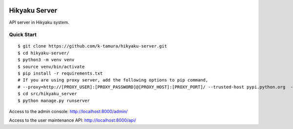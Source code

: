  .. image:: https://img.shields.io/badge/License-MIT-yellow.svg?style=flat
    :target: https://opensource.org/licenses/MIT
    :alt: License

Hikyaku Server
================

API server in Hikyaku system.

Quick Start
--------------------

::

    $ git clone https://github.com/k-tamura/hikyaku-server.git
    $ cd hikyaku-server/
    $ python3 -m venv venv
    $ source venv/bin/activate
    $ pip install -r requirements.txt
    # If you are using proxy server, add the following options to pip command,
    # --proxy=http://[PROXY_USER]:[PROXY_PASSWORD]@[PROXY_HOST]:[PROXY_PORT]/ --trusted-host pypi.python.org  --trusted-host pypi.org  --trusted-host files.pythonhosted.org
    $ cd src/hikyaku_server
    $ python manage.py runserver

Access to the admin console: http://localhost:8000/admin/

Access to the user maintenance API: http://localhost:8000/api/
